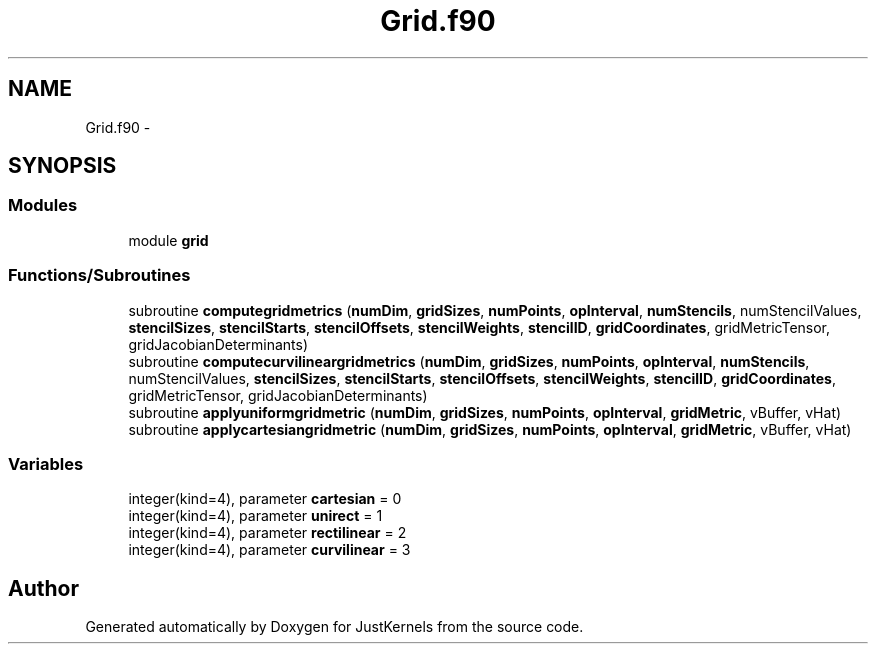 .TH "Grid.f90" 3 "Fri Apr 10 2020" "Version 1.0" "JustKernels" \" -*- nroff -*-
.ad l
.nh
.SH NAME
Grid.f90 \- 
.SH SYNOPSIS
.br
.PP
.SS "Modules"

.in +1c
.ti -1c
.RI "module \fBgrid\fP"
.br
.in -1c
.SS "Functions/Subroutines"

.in +1c
.ti -1c
.RI "subroutine \fBcomputegridmetrics\fP (\fBnumDim\fP, \fBgridSizes\fP, \fBnumPoints\fP, \fBopInterval\fP, \fBnumStencils\fP, numStencilValues, \fBstencilSizes\fP, \fBstencilStarts\fP, \fBstencilOffsets\fP, \fBstencilWeights\fP, \fBstencilID\fP, \fBgridCoordinates\fP, gridMetricTensor, gridJacobianDeterminants)"
.br
.ti -1c
.RI "subroutine \fBcomputecurvilineargridmetrics\fP (\fBnumDim\fP, \fBgridSizes\fP, \fBnumPoints\fP, \fBopInterval\fP, \fBnumStencils\fP, numStencilValues, \fBstencilSizes\fP, \fBstencilStarts\fP, \fBstencilOffsets\fP, \fBstencilWeights\fP, \fBstencilID\fP, \fBgridCoordinates\fP, gridMetricTensor, gridJacobianDeterminants)"
.br
.ti -1c
.RI "subroutine \fBapplyuniformgridmetric\fP (\fBnumDim\fP, \fBgridSizes\fP, \fBnumPoints\fP, \fBopInterval\fP, \fBgridMetric\fP, vBuffer, vHat)"
.br
.ti -1c
.RI "subroutine \fBapplycartesiangridmetric\fP (\fBnumDim\fP, \fBgridSizes\fP, \fBnumPoints\fP, \fBopInterval\fP, \fBgridMetric\fP, vBuffer, vHat)"
.br
.in -1c
.SS "Variables"

.in +1c
.ti -1c
.RI "integer(kind=4), parameter \fBcartesian\fP = 0"
.br
.ti -1c
.RI "integer(kind=4), parameter \fBunirect\fP = 1"
.br
.ti -1c
.RI "integer(kind=4), parameter \fBrectilinear\fP = 2"
.br
.ti -1c
.RI "integer(kind=4), parameter \fBcurvilinear\fP = 3"
.br
.in -1c
.SH "Author"
.PP 
Generated automatically by Doxygen for JustKernels from the source code\&.
